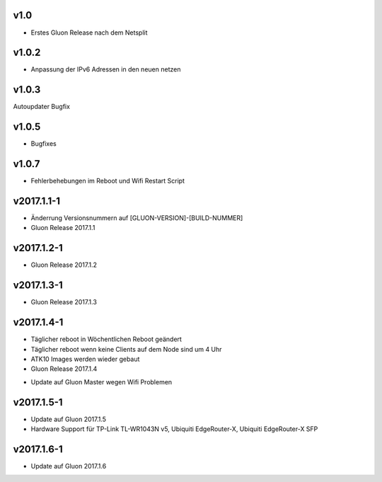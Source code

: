 .. _releases:

v1.0
====

.. seealso:: `Github site.conf <https://github.com/Freifunk-Troisdorf/site/>`_

- Erstes Gluon Release nach dem Netsplit

v1.0.2
======

.. seealso:: `Github site.conf <https://github.com/Freifunk-Troisdorf/site/>`_

- Anpassung der IPv6 Adressen in den neuen netzen

v1.0.3
======

.. seealso:: `Github site.conf <https://github.com/Freifunk-Troisdorf/site/>`_

Autoupdater Bugfix

v1.0.5
======

.. seealso:: `Github site.conf <https://github.com/Freifunk-Troisdorf/site/>`_

- Bugfixes

v1.0.7
======

.. seealso:: `Github site.conf <https://github.com/Freifunk-Troisdorf/site/>`_

- Fehlerbehebungen im Reboot und Wifi Restart Script

v2017.1.1-1
======

.. seealso:: `Github site.conf <https://github.com/Freifunk-Troisdorf/site/>`_

- Änderrung Versionsnummern auf [GLUON-VERSION]-[BUILD-NUMMER]
- Gluon Release 2017.1.1

v2017.1.2-1
======

.. seealso:: `Github site.conf <https://github.com/Freifunk-Troisdorf/site/>`_

- Gluon Release 2017.1.2

v2017.1.3-1
======

.. seealso:: `Github site.conf <https://github.com/Freifunk-Troisdorf/site/>`_

- Gluon Release 2017.1.3

v2017.1.4-1
======

- Täglicher reboot in Wöchentlichen Reboot geändert
- Täglicher reboot wenn keine Clients auf dem Node sind um 4 Uhr
- ATK10 Images werden wieder gebaut
- Gluon Release 2017.1.4

.. seealso:: `Github site.conf <https://github.com/Freifunk-Troisdorf/site/>`_

- Update auf Gluon Master wegen Wifi Problemen

v2017.1.5-1
======

- Update auf Gluon 2017.1.5
- Hardware Support für TP-Link TL-WR1043N v5, Ubiquiti EdgeRouter-X, Ubiquiti EdgeRouter-X SFP

.. seealso:: `Github site.conf <https://github.com/Freifunk-Troisdorf/site/>`_

.. seealso:: `Gluon Release Notes <http://gluon.readthedocs.io/en/v2017.1.x/releases/v2017.1.5.html>`_

v2017.1.6-1
======

- Update auf Gluon 2017.1.6

.. seealso:: `Github site.conf <https://github.com/Freifunk-Troisdorf/site/>`_

.. seealso:: `Gluon Release Notes <http://gluon.readthedocs.io/en/v2017.1.x/releases/v2017.1.6.html>`_


